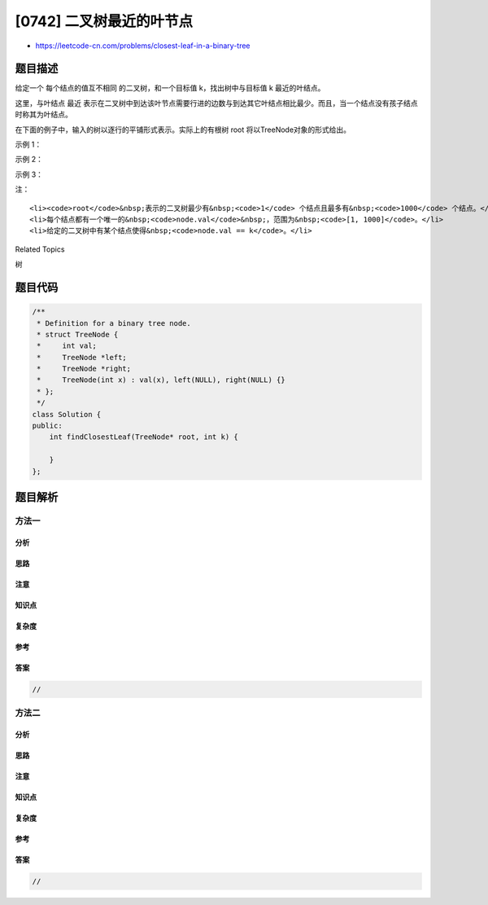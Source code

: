 [0742] 二叉树最近的叶节点
=========================

-  https://leetcode-cn.com/problems/closest-leaf-in-a-binary-tree

题目描述
--------

.. raw:: html

   <p>

给定一个 每个结点的值互不相同 的二叉树，和一个目标值 k，找出树中与目标值
k 最近的叶结点。 

.. raw:: html

   </p>

.. raw:: html

   <p>

这里，与叶结点 最近
表示在二叉树中到达该叶节点需要行进的边数与到达其它叶结点相比最少。而且，当一个结点没有孩子结点时称其为叶结点。

.. raw:: html

   </p>

.. raw:: html

   <p>

在下面的例子中，输入的树以逐行的平铺形式表示。实际上的有根树 root
将以TreeNode对象的形式给出。

.. raw:: html

   </p>

.. raw:: html

   <p>

示例 1：

.. raw:: html

   </p>

.. raw:: html

   <pre><strong>输入：</strong>
   root = [1, 3, 2], k = 1
   二叉树图示：
             1
            / \
           3   2

   <strong>输出：</strong> 2 (或 3)

   <strong>解释：</strong> 2 和 3 都是距离目标 1 最近的叶节点。
   </pre>

.. raw:: html

   <p>

 

.. raw:: html

   </p>

.. raw:: html

   <p>

示例 2：

.. raw:: html

   </p>

.. raw:: html

   <pre><strong>输入：</strong>
   root = [1], k = 1
   <strong>输出：</strong>1

   <strong>解释：</strong> 最近的叶节点是根结点自身。
   </pre>

.. raw:: html

   <p>

 

.. raw:: html

   </p>

.. raw:: html

   <p>

示例 3：

.. raw:: html

   </p>

.. raw:: html

   <pre><strong>输入：</strong>
   root = [1,2,3,4,null,null,null,5,null,6], k = 2
   二叉树图示：
                1
               / \
              2   3
             /
            4
           /
          5
         /
        6

   <strong>输出：</strong>3
   <strong>解释：</strong> 值为 3（而不是值为 6）的叶节点是距离结点 2 的最近结点。
   </pre>

.. raw:: html

   <p>

 

.. raw:: html

   </p>

.. raw:: html

   <p>

注：

.. raw:: html

   </p>

.. raw:: html

   <ol>

::

    <li><code>root</code>&nbsp;表示的二叉树最少有&nbsp;<code>1</code> 个结点且最多有&nbsp;<code>1000</code> 个结点。</li>
    <li>每个结点都有一个唯一的&nbsp;<code>node.val</code>&nbsp;，范围为&nbsp;<code>[1, 1000]</code>。</li>
    <li>给定的二叉树中有某个结点使得&nbsp;<code>node.val == k</code>。</li>

.. raw:: html

   </ol>

.. raw:: html

   <p>

 

.. raw:: html

   </p>

.. raw:: html

   <div>

.. raw:: html

   <div>

Related Topics

.. raw:: html

   </div>

.. raw:: html

   <div>

.. raw:: html

   <li>

树

.. raw:: html

   </li>

.. raw:: html

   </div>

.. raw:: html

   </div>

题目代码
--------

.. code:: cpp

    /**
     * Definition for a binary tree node.
     * struct TreeNode {
     *     int val;
     *     TreeNode *left;
     *     TreeNode *right;
     *     TreeNode(int x) : val(x), left(NULL), right(NULL) {}
     * };
     */
    class Solution {
    public:
        int findClosestLeaf(TreeNode* root, int k) {

        }
    };

题目解析
--------

方法一
~~~~~~

分析
^^^^

思路
^^^^

注意
^^^^

知识点
^^^^^^

复杂度
^^^^^^

参考
^^^^

答案
^^^^

.. code:: cpp

    //

方法二
~~~~~~

分析
^^^^

思路
^^^^

注意
^^^^

知识点
^^^^^^

复杂度
^^^^^^

参考
^^^^

答案
^^^^

.. code:: cpp

    //
